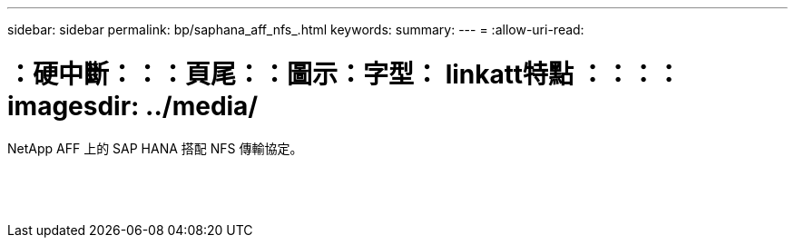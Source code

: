---
sidebar: sidebar 
permalink: bp/saphana_aff_nfs_.html 
keywords:  
summary:  
---
= 
:allow-uri-read: 


= ：硬中斷：：：頁尾：：圖示：字型： linkatt特點 ：：：： imagesdir: ../media/

[role="lead"]
NetApp AFF 上的 SAP HANA 搭配 NFS 傳輸協定。

|===
|  |  |  


|  |  |  


|  |  |  


|  |  |  


|  |  |  


|  |  |  


|  |  |  


|  |  |  


|  |  |  


|  |  |  


|  |  |  


|  |  |  


|  |  |  


|  |  |  
|===